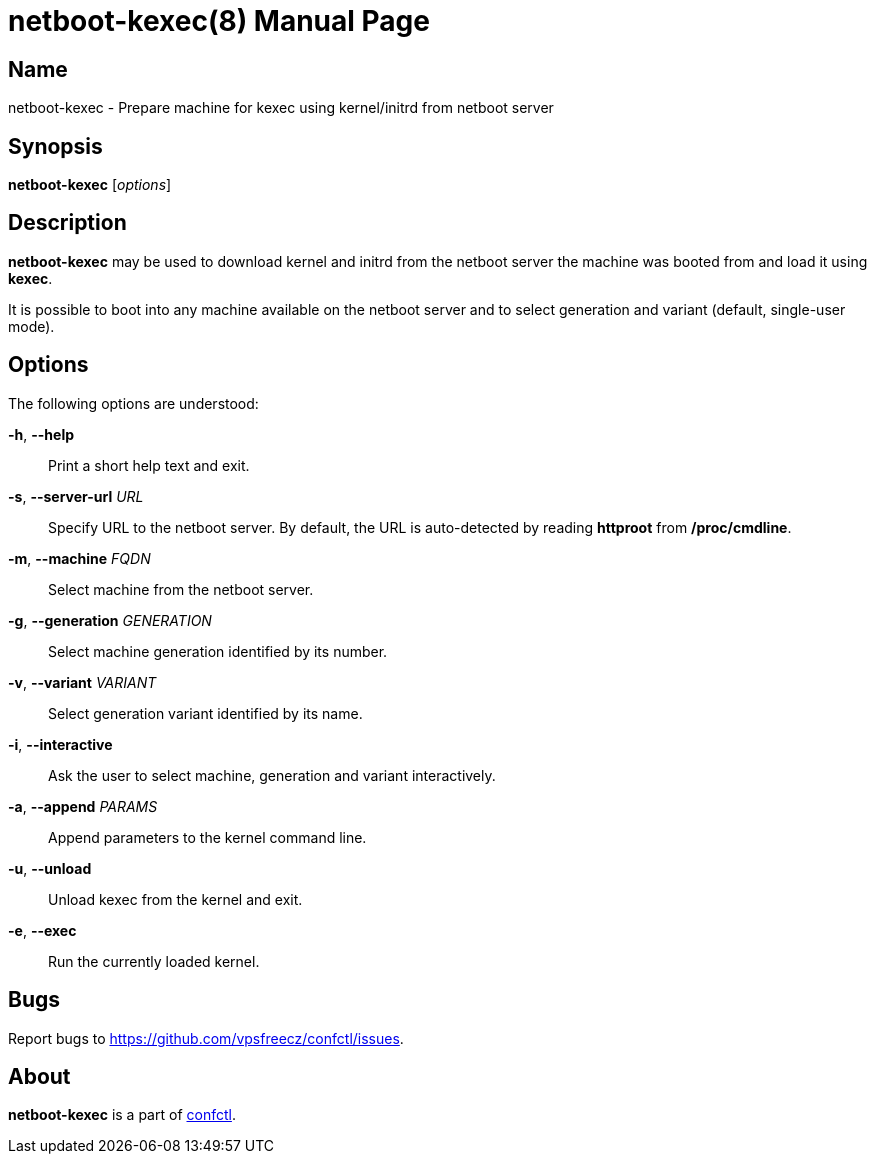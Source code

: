 = netboot-kexec(8)
:doctype: manpage
:docdate: 2025-03-03
:manmanual: NETBOOT-KEXEC
:mansource: NETBOOT-KEXEC
:man-linkstyle: pass:[blue R < >]

== Name

netboot-kexec - Prepare machine for kexec using kernel/initrd from netboot server

== Synopsis

*netboot-kexec* [_options_]

== Description

*netboot-kexec* may be used to download kernel and initrd from the netboot server
the machine was booted from and load it using *kexec*.

It is possible to boot into any machine available on the netboot server
and to select generation and variant (default, single-user mode).

== Options

The following options are understood:

*-h*, *--help*::
  Print a short help text and exit.

*-s*, *--server-url* _URL_::
  Specify URL to the netboot server. By default, the URL is auto-detected
  by reading *httproot* from */proc/cmdline*.

*-m*, *--machine* _FQDN_::
  Select machine from the netboot server.

*-g*, *--generation* _GENERATION_::
  Select machine generation identified by its number.

*-v*, *--variant* _VARIANT_::
  Select generation variant identified by its name.

*-i*, *--interactive*::
  Ask the user to select machine, generation and variant interactively.

*-a*, *--append* _PARAMS_::
  Append parameters to the kernel command line.

*-u*, *--unload*::
  Unload kexec from the kernel and exit.

*-e*, *--exec*::
  Run the currently loaded kernel.

== Bugs

Report bugs to https://github.com/vpsfreecz/confctl/issues.

== About

*netboot-kexec* is a part of https://github.com/vpsfreecz/confctl[confctl].
